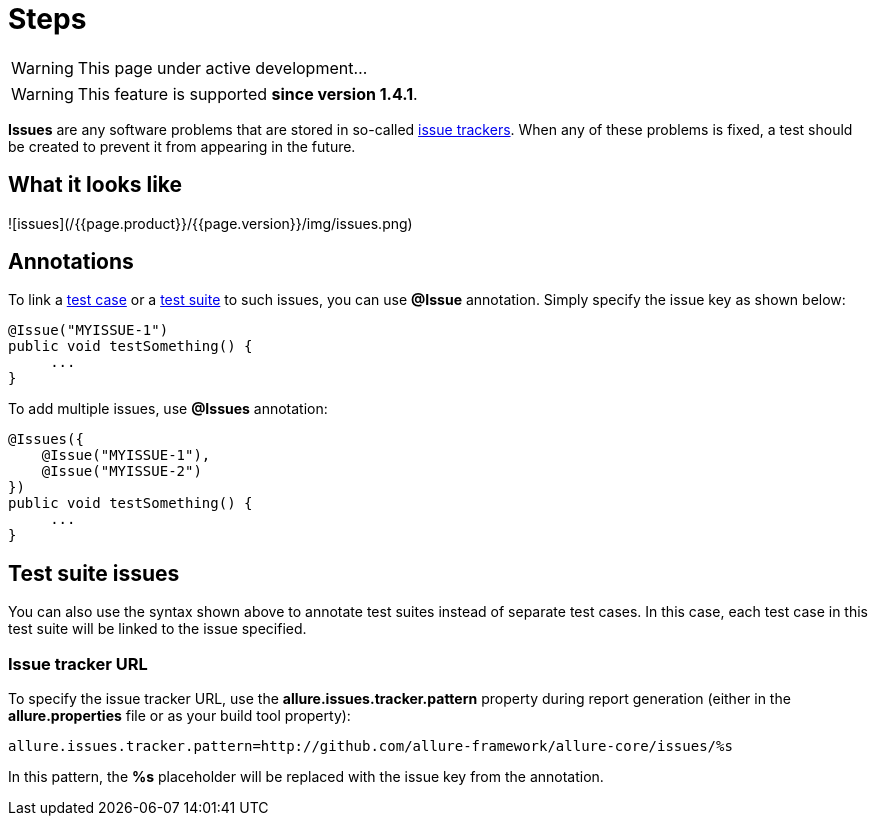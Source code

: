 = Steps
:icons: font
:imagesdir: /allure/1.4/img/
:page-layout: docs
:page-version: 1.4
:page-product: allure
:source-highlighter: coderay

WARNING: This page under active development...

WARNING: This feature is supported *since version 1.4.1*.

*Issues* are any software problems that are stored in so-called http://en.wikipedia.org/wiki/Issue_tracking_system[issue trackers].
When any of these problems is fixed, a test should be created to prevent it from appearing in the future.

== What it looks like
![issues](/{{page.product}}/{{page.version}}/img/issues.png)

== Annotations
To link a https://github.com/allure-framework/allure-core/wiki/Glossary#test-case[test case] or a
https://github.com/allure-framework/allure-core/wiki/Glossary#test-suite[test suite] to such issues,
you can use *@Issue* annotation. Simply specify the issue key as shown below:

[source, java]
----
@Issue("MYISSUE-1")
public void testSomething() {
     ...
}
----

To add multiple issues, use *@Issues* annotation:

[source, java]
----
@Issues({
    @Issue("MYISSUE-1"),
    @Issue("MYISSUE-2")
})
public void testSomething() {
     ...
}
----

== Test suite issues
You can also use the syntax shown above to annotate test suites instead of separate test cases. In this case,
each test case in this test suite will be linked to the issue specified.

=== Issue tracker URL
To specify the issue tracker URL, use the **allure.issues.tracker.pattern** property during report generation
(either in the *allure.properties* file or as your build tool property):

[source]
----
allure.issues.tracker.pattern=http://github.com/allure-framework/allure-core/issues/%s
----

In this pattern, the *%s* placeholder will be replaced with the issue key from the annotation.